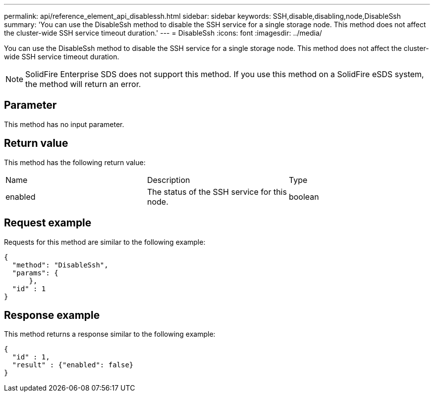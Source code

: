 ---
permalink: api/reference_element_api_disablessh.html
sidebar: sidebar
keywords: SSH,disable,disabling,node,DisableSsh
summary: 'You can use the DisableSsh method to disable the SSH service for a single storage node. This method does not affect the cluster-wide SSH service timeout duration.'
---
= DisableSsh
:icons: font
:imagesdir: ../media/

[.lead]
You can use the DisableSsh method to disable the SSH service for a single storage node. This method does not affect the cluster-wide SSH service timeout duration.

NOTE: SolidFire Enterprise SDS does not support this method. If you use this method on a SolidFire eSDS system, the method will return an error.

== Parameter

This method has no input parameter.

== Return value

This method has the following return value:

|===
|Name |Description |Type
a|
enabled
a|
The status of the SSH service for this node.
a|
boolean
|===

== Request example

Requests for this method are similar to the following example:

----
{
  "method": "DisableSsh",
  "params": {
      },
  "id" : 1
}
----

== Response example

This method returns a response similar to the following example:

----
{
  "id" : 1,
  "result" : {"enabled": false}
}
----
